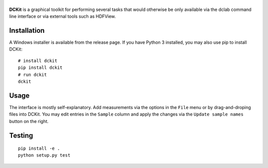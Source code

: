 |DCKit|
=======

|PyPI Version| |Status Win|


**DCKit** is a graphical toolkit for performing several tasks that
would otherwise be only available via the
dclab command line interface or via external tools such as HDFView.


Installation
------------
A Windows installer is available from the release page.
If you have Python 3 installed, you may also use pip to install DCKit:
::

    # install dckit
    pip install dckit
    # run dckit
    dckit


Usage
-----
The interface is mostly self-explanatory. Add measurements via the options
in the ``File`` menu or by drag-and-droping files into DCKit. You may edit
entries in the ``Sample`` column and apply the changes via the
``Update sample names`` button on the right.


Testing
-------

::

    pip install -e .
    python setup.py test
    

.. |DCKit| image:: https://raw.github.com/ZELLMECHANIK-DRESDEN/DCKit/master/docs/logo/dckit_h50.png
.. |PyPI Version| image:: https://img.shields.io/pypi/v/dckit.svg
   :target: https://pypi.python.org/pypi/dckit
.. |Status Win| image:: https://img.shields.io/appveyor/ci/paulmueller/DCKIT/master.svg
   :target: https://ci.appveyor.com/project/paulmueller/DCKit

